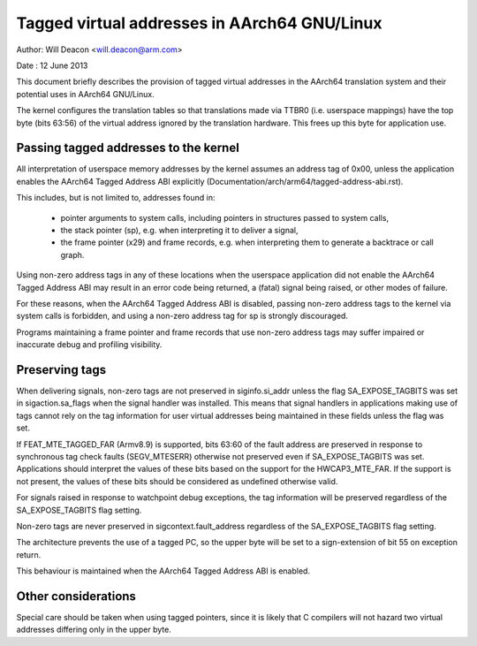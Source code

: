 =========================================
Tagged virtual addresses in AArch64 GNU/Linux
=========================================

Author: Will Deacon <will.deacon@arm.com>

Date  : 12 June 2013

This document briefly describes the provision of tagged virtual
addresses in the AArch64 translation system and their potential uses
in AArch64 GNU/Linux.

The kernel configures the translation tables so that translations made
via TTBR0 (i.e. userspace mappings) have the top byte (bits 63:56) of
the virtual address ignored by the translation hardware. This frees up
this byte for application use.


Passing tagged addresses to the kernel
--------------------------------------

All interpretation of userspace memory addresses by the kernel assumes
an address tag of 0x00, unless the application enables the AArch64
Tagged Address ABI explicitly
(Documentation/arch/arm64/tagged-address-abi.rst).

This includes, but is not limited to, addresses found in:

 - pointer arguments to system calls, including pointers in structures
   passed to system calls,

 - the stack pointer (sp), e.g. when interpreting it to deliver a
   signal,

 - the frame pointer (x29) and frame records, e.g. when interpreting
   them to generate a backtrace or call graph.

Using non-zero address tags in any of these locations when the
userspace application did not enable the AArch64 Tagged Address ABI may
result in an error code being returned, a (fatal) signal being raised,
or other modes of failure.

For these reasons, when the AArch64 Tagged Address ABI is disabled,
passing non-zero address tags to the kernel via system calls is
forbidden, and using a non-zero address tag for sp is strongly
discouraged.

Programs maintaining a frame pointer and frame records that use non-zero
address tags may suffer impaired or inaccurate debug and profiling
visibility.


Preserving tags
---------------

When delivering signals, non-zero tags are not preserved in
siginfo.si_addr unless the flag SA_EXPOSE_TAGBITS was set in
sigaction.sa_flags when the signal handler was installed. This means
that signal handlers in applications making use of tags cannot rely
on the tag information for user virtual addresses being maintained
in these fields unless the flag was set.

If FEAT_MTE_TAGGED_FAR (Armv8.9) is supported, bits 63:60 of the fault address
are preserved in response to synchronous tag check faults (SEGV_MTESERR)
otherwise not preserved even if SA_EXPOSE_TAGBITS was set.
Applications should interpret the values of these bits based on
the support for the HWCAP3_MTE_FAR. If the support is not present,
the values of these bits should be considered as undefined otherwise valid.

For signals raised in response to watchpoint debug exceptions, the
tag information will be preserved regardless of the SA_EXPOSE_TAGBITS
flag setting.

Non-zero tags are never preserved in sigcontext.fault_address
regardless of the SA_EXPOSE_TAGBITS flag setting.

The architecture prevents the use of a tagged PC, so the upper byte will
be set to a sign-extension of bit 55 on exception return.

This behaviour is maintained when the AArch64 Tagged Address ABI is
enabled.


Other considerations
--------------------

Special care should be taken when using tagged pointers, since it is
likely that C compilers will not hazard two virtual addresses differing
only in the upper byte.
